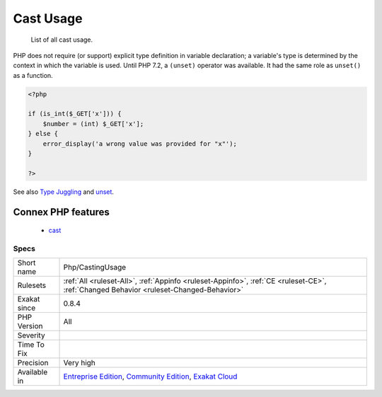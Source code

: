 .. _php-castingusage:

.. _cast-usage:

Cast Usage
++++++++++

  List of all cast usage.

PHP does not require (or support) explicit type definition in variable declaration; a variable's type is determined by the context in which the variable is used. 
Until PHP 7.2, a ``(unset)`` operator was available. It had the same role as ``unset()`` as a function.

.. code-block:: php
   
   <?php
   
   if (is_int($_GET['x'])) {
       $number = (int) $_GET['x'];
   } else {
       error_display('a wrong value was provided for "x"');
   }
   
   ?>

See also `Type Juggling <https://www.php.net/manual/en/language.types.type-juggling.php>`_ and `unset <https://www.php.net/unset>`_.

Connex PHP features
-------------------

  + `cast <https://php-dictionary.readthedocs.io/en/latest/dictionary/cast.ini.html>`_


Specs
_____

+--------------+-----------------------------------------------------------------------------------------------------------------------------------------------------------------------------------------+
| Short name   | Php/CastingUsage                                                                                                                                                                        |
+--------------+-----------------------------------------------------------------------------------------------------------------------------------------------------------------------------------------+
| Rulesets     | :ref:`All <ruleset-All>`, :ref:`Appinfo <ruleset-Appinfo>`, :ref:`CE <ruleset-CE>`, :ref:`Changed Behavior <ruleset-Changed-Behavior>`                                                  |
+--------------+-----------------------------------------------------------------------------------------------------------------------------------------------------------------------------------------+
| Exakat since | 0.8.4                                                                                                                                                                                   |
+--------------+-----------------------------------------------------------------------------------------------------------------------------------------------------------------------------------------+
| PHP Version  | All                                                                                                                                                                                     |
+--------------+-----------------------------------------------------------------------------------------------------------------------------------------------------------------------------------------+
| Severity     |                                                                                                                                                                                         |
+--------------+-----------------------------------------------------------------------------------------------------------------------------------------------------------------------------------------+
| Time To Fix  |                                                                                                                                                                                         |
+--------------+-----------------------------------------------------------------------------------------------------------------------------------------------------------------------------------------+
| Precision    | Very high                                                                                                                                                                               |
+--------------+-----------------------------------------------------------------------------------------------------------------------------------------------------------------------------------------+
| Available in | `Entreprise Edition <https://www.exakat.io/entreprise-edition>`_, `Community Edition <https://www.exakat.io/community-edition>`_, `Exakat Cloud <https://www.exakat.io/exakat-cloud/>`_ |
+--------------+-----------------------------------------------------------------------------------------------------------------------------------------------------------------------------------------+


